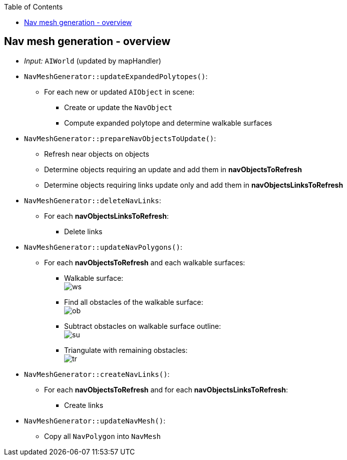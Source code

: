 :toc:

== Nav mesh generation - overview
* _Input:_ `AIWorld` (updated by mapHandler)
* `NavMeshGenerator::updateExpandedPolytopes()`:
** For each new or updated `AIObject` in scene:
*** Create or update the `NavObject`
*** Compute expanded polytope and determine walkable surfaces
* `NavMeshGenerator::prepareNavObjectsToUpdate()`:
** Refresh near objects on objects
** Determine objects requiring an update and add them in *navObjectsToRefresh*
** Determine objects requiring links update only and add them in *navObjectsLinksToRefresh*
* `NavMeshGenerator::deleteNavLinks`:
** For each *navObjectsLinksToRefresh*:
*** Delete links
* `NavMeshGenerator::updateNavPolygons()`:
** For each *navObjectsToRefresh* and each walkable surfaces:
*** Walkable surface: +
image:navmesh/ws.png[ws]
*** Find all obstacles of the walkable surface: +
image:navmesh/obstacles.png[ob]
*** Subtract obstacles on walkable surface outline: +
image:navmesh/subtract.png[su]
*** Triangulate with remaining obstacles: +
image:navmesh/triang.png[tr]
* `NavMeshGenerator::createNavLinks()`:
** For each *navObjectsToRefresh* and for each *navObjectsLinksToRefresh*:
*** Create links
* `NavMeshGenerator::updateNavMesh()`:
** Copy all `NavPolygon` into `NavMesh`
